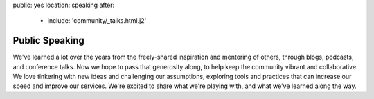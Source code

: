 public: yes
location: speaking
after:
  - include: 'community/_talks.html.j2'


Public Speaking
===============

We've learned a lot over the years
from the freely-shared inspiration and mentoring of others,
through blogs, podcasts, and conference talks.
Now we hope to pass that generosity along,
to help keep the community vibrant and collaborative.
We love tinkering with new ideas and challenging our assumptions,
exploring tools and practices that can
increase our speed and improve our services.
We're excited to share what we're playing with,
and what we've learned along the way.
